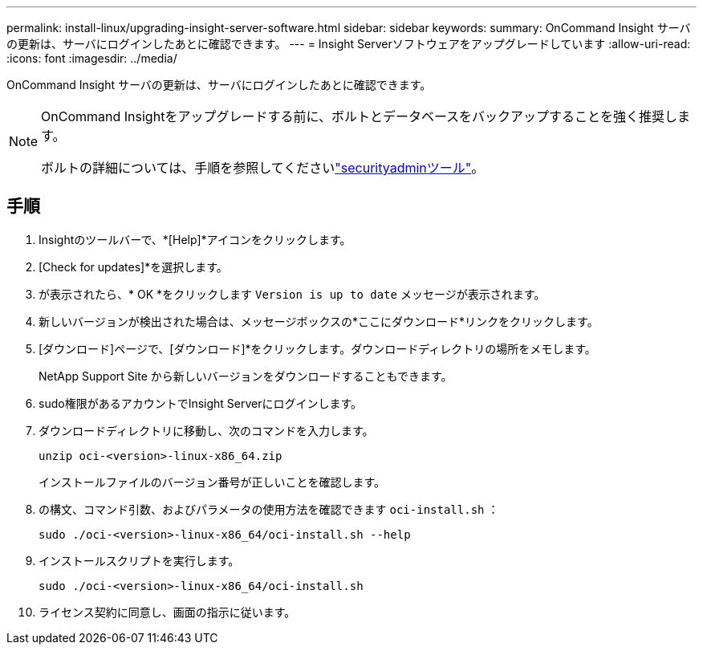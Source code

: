 ---
permalink: install-linux/upgrading-insight-server-software.html 
sidebar: sidebar 
keywords:  
summary: OnCommand Insight サーバの更新は、サーバにログインしたあとに確認できます。 
---
= Insight Serverソフトウェアをアップグレードしています
:allow-uri-read: 
:icons: font
:imagesdir: ../media/


[role="lead"]
OnCommand Insight サーバの更新は、サーバにログインしたあとに確認できます。

[NOTE]
====
OnCommand Insightをアップグレードする前に、ボルトとデータベースをバックアップすることを強く推奨します。

ボルトの詳細については、手順を参照してくださいlink:../config-admin\/security-management.html["securityadminツール"]。

====


== 手順

. Insightのツールバーで、*[Help]*アイコンをクリックします。
. [Check for updates]*を選択します。
. が表示されたら、* OK *をクリックします `Version is up to date` メッセージが表示されます。
. 新しいバージョンが検出された場合は、メッセージボックスの*ここにダウンロード*リンクをクリックします。
. [ダウンロード]ページで、[ダウンロード]*をクリックします。ダウンロードディレクトリの場所をメモします。
+
NetApp Support Site から新しいバージョンをダウンロードすることもできます。

. sudo権限があるアカウントでInsight Serverにログインします。
. ダウンロードディレクトリに移動し、次のコマンドを入力します。
+
`unzip oci-<version>-linux-x86_64.zip`

+
インストールファイルのバージョン番号が正しいことを確認します。

. の構文、コマンド引数、およびパラメータの使用方法を確認できます `oci-install.sh` ：
+
`sudo ./oci-<version>-linux-x86_64/oci-install.sh --help`

. インストールスクリプトを実行します。
+
`sudo ./oci-<version>-linux-x86_64/oci-install.sh`

. ライセンス契約に同意し、画面の指示に従います。

